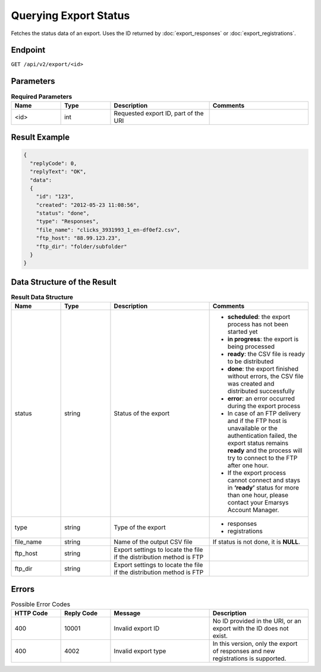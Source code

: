 Querying Export Status
======================

Fetches the status data of an export. Uses the ID returned by :doc:`export_responses` or :doc:`export_registrations`.

Endpoint
--------

``GET /api/v2/export/<id>``

Parameters
----------

.. list-table:: **Required Parameters**
   :header-rows: 1
   :widths: 20 20 40 40

   * - Name
     - Type
     - Description
     - Comments
   * - <id>
     - int
     - Requested export ID, part of the URI
     -

Result Example
--------------

.. code-block:: json

   {
     "replyCode": 0,
     "replyText": "OK",
     "data":
     {
       "id": "123",
       "created": "2012-05-23 11:08:56",
       "status": "done",
       "type": "Responses",
       "file_name": "clicks_3931993_1_en-df0ef2.csv",
       "ftp_host": "88.99.123.23",
       "ftp_dir": "folder/subfolder"
     }
   }

Data Structure of the Result
----------------------------

.. list-table:: **Result Data Structure**
   :header-rows: 1
   :widths: 20 20 40 40

   * - Name
     - Type
     - Description
     - Comments
   * - status
     - string
     - Status of the export
     - * **scheduled**: the export process has not been started yet
       * **in progress**: the export is being processed
       * **ready**: the CSV file is ready to be distributed
       * **done**: the export finished without errors, the CSV file was created and distributed successfully
       * **error**: an error occurred during the export process
       * In case of an FTP delivery and if the FTP host is unavailable or the authentication failed, the export status remains **ready** and the process will try to connect to the FTP after one hour.
       * If the export process cannot connect and stays in **‘ready’** status for more than one hour, please contact your Emarsys Account Manager.
   * - type
     - string
     - Type of the export
     - * responses
       * registrations
   * - file_name
     - string
     - Name of the output CSV file
     - If status is not done, it is **NULL**.
   * - ftp_host
     - string
     - Export settings to locate the file if the distribution method is FTP
     -
   * - ftp_dir
     - string
     - Export settings to locate the file if the distribution method is FTP
     -

Errors
------

.. list-table:: Possible Error Codes
   :header-rows: 1
   :widths: 20 20 40 40

   * - HTTP Code
     - Reply Code
     - Message
     - Description
   * - 400
     - 10001
     - Invalid export ID
     - No ID provided in the URI, or an export with the ID does not exist.
   * - 400
     - 4002
     - Invalid export type
     - In this version, only the export of responses and new registrations is supported.
